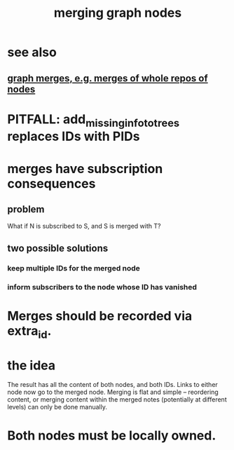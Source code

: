 :PROPERTIES:
:ID:       bc8fd4c3-0566-400c-96a8-0f4632e7fd1c
:END:
#+title: merging graph nodes
* see also
** [[id:18047d85-01cc-4323-bcc0-27c24524dc98][graph merges, e.g. merges of whole repos of nodes]]
* PITFALL: add_missing_info_to_trees replaces IDs with PIDs
* merges have subscription consequences
** problem
   What if N is subscribed to S, and S is merged with T?
** two possible solutions
*** keep multiple IDs for the merged node
*** inform subscribers to the node whose ID has vanished
* Merges should be recorded via extra_id.
* the idea
The result has all the content of both nodes,
and both IDs.
Links to either node now go to the merged node.
Merging is flat and simple -- reordering content,
or merging content within the merged notes
(potentially at different levels)
can only be done manually.
* Both nodes must be locally owned.
